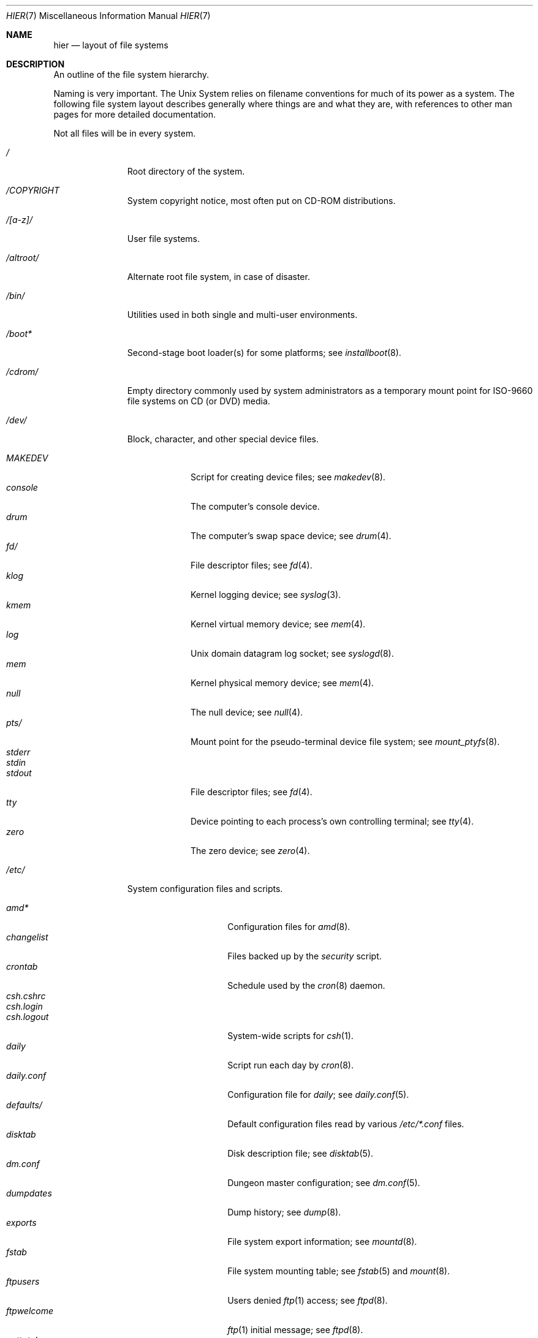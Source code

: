.\"	$NetBSD: hier.7,v 1.142 2023/10/10 21:51:01 riastradh Exp $
.\"
.\" Copyright (c) 1990, 1993, 1994
.\"	The Regents of the University of California.  All rights reserved.
.\"
.\" Redistribution and use in source and binary forms, with or without
.\" modification, are permitted provided that the following conditions
.\" are met:
.\" 1. Redistributions of source code must retain the above copyright
.\"    notice, this list of conditions and the following disclaimer.
.\" 2. Redistributions in binary form must reproduce the above copyright
.\"    notice, this list of conditions and the following disclaimer in the
.\"    documentation and/or other materials provided with the distribution.
.\" 3. Neither the name of the University nor the names of its contributors
.\"    may be used to endorse or promote products derived from this software
.\"    without specific prior written permission.
.\"
.\" THIS SOFTWARE IS PROVIDED BY THE REGENTS AND CONTRIBUTORS ``AS IS'' AND
.\" ANY EXPRESS OR IMPLIED WARRANTIES, INCLUDING, BUT NOT LIMITED TO, THE
.\" IMPLIED WARRANTIES OF MERCHANTABILITY AND FITNESS FOR A PARTICULAR PURPOSE
.\" ARE DISCLAIMED.  IN NO EVENT SHALL THE REGENTS OR CONTRIBUTORS BE LIABLE
.\" FOR ANY DIRECT, INDIRECT, INCIDENTAL, SPECIAL, EXEMPLARY, OR CONSEQUENTIAL
.\" DAMAGES (INCLUDING, BUT NOT LIMITED TO, PROCUREMENT OF SUBSTITUTE GOODS
.\" OR SERVICES; LOSS OF USE, DATA, OR PROFITS; OR BUSINESS INTERRUPTION)
.\" HOWEVER CAUSED AND ON ANY THEORY OF LIABILITY, WHETHER IN CONTRACT, STRICT
.\" LIABILITY, OR TORT (INCLUDING NEGLIGENCE OR OTHERWISE) ARISING IN ANY WAY
.\" OUT OF THE USE OF THIS SOFTWARE, EVEN IF ADVISED OF THE POSSIBILITY OF
.\" SUCH DAMAGE.
.\"
.\"	@(#)hier.7	8.5 (Berkeley) 6/1/94
.\"
.Dd May 12, 2020
.Dt HIER 7
.Os
.Sh NAME
.Nm hier
.Nd layout of file systems
.Sh DESCRIPTION
An outline of the file system hierarchy.
.Pp
Naming is very important.
The
.Ux
System relies on filename conventions for much of its power as a system.
The following file system layout describes generally where things are
and what they are, with references to other man pages for more detailed
documentation.
.Pp
Not all files will be in every system.
.Bl -tag -width "/altroot/"
.It Pa \&/
Root directory of the system.
.It Pa /COPYRIGHT
System copyright notice, most often put on CD-ROM distributions.
.It Pa "/[a-z]/"
User file systems.
.It Pa /altroot/
Alternate root file system, in case of disaster.
.\" .It Pa /amd/
.\" Home directories mount point; see
.\" .Xr amd 8 .
.It Pa /bin/
Utilities used in both single and multi-user environments.
.It Pa /boot*
Second-stage boot loader(s) for some platforms; see
.Xr installboot 8 .
.It Pa /cdrom/
Empty directory commonly used by
system administrators as a temporary mount point for ISO-9660 file
systems on CD (or DVD) media.
.It Pa /dev/
Block, character, and other special device files.
.Pp
.Bl -tag -width "MAKEDEV" -compact
.It Pa MAKEDEV
Script for creating device files;
see
.Xr makedev 8 .
.It Pa console
The computer's console device.
.It Pa drum
The computer's swap space device; see
.Xr drum 4 .
.It Pa fd/
File descriptor files;
see
.Xr fd 4 .
.It Pa klog
Kernel logging device; see
.Xr syslog 3 .
.It Pa kmem
Kernel virtual memory device; see
.Xr mem 4 .
.It Pa log
.Ux
domain datagram log socket; see
.Xr syslogd 8 .
.It Pa mem
Kernel physical memory device; see
.Xr mem 4 .
.It Pa null
The null device; see
.Xr null 4 .
.It Pa pts/
Mount point for the pseudo-terminal device file system; see
.Xr mount_ptyfs 8 .
.It Pa stderr
.It Pa stdin
.It Pa stdout
File descriptor files;
see
.Xr fd 4 .
.It Pa tty
Device pointing to each process's own controlling terminal; see
.Xr tty 4 .
.It Pa zero
The zero device; see
.Xr zero 4 .
.El
.\" .It Pa /dump/
.\" Online
.\" .Xr dump 8
.\" repository.
.It Pa /etc/
System configuration files and scripts.
.Pp
.Bl -tag -width "master.passwd" -compact
.It Pa amd*
Configuration files for
.Xr amd 8 .
.It Pa changelist
Files backed up by the
.Pa security
script.
.It Pa crontab
Schedule used by the
.Xr cron 8
daemon.
.It Pa csh.cshrc
.It Pa csh.login
.It Pa csh.logout
System-wide scripts for
.Xr csh 1 .
.It Pa daily
Script run each day by
.Xr cron 8 .
.It Pa daily.conf
Configuration file for
.Pa daily ;
see
.Xr daily.conf 5 .
.It Pa defaults/
Default configuration files read by various
.Pa /etc/*.conf
files.
.It Pa disktab
Disk description file; see
.Xr disktab 5 .
.It Pa dm.conf
Dungeon master configuration; see
.Xr dm.conf 5 .
.It Pa dumpdates
Dump history; see
.Xr dump 8 .
.It Pa exports
File system export information; see
.Xr mountd 8 .
.It Pa fstab
File system mounting table; see
.Xr fstab 5
and
.Xr mount 8 .
.It Pa ftpusers
Users denied
.Xr ftp 1
access; see
.Xr ftpd 8 .
.It Pa ftpwelcome
.Xr ftp 1
initial message; see
.Xr ftpd 8 .
.It Pa gettytab
Terminal configuration database; see
.Xr gettytab 5 .
.It Pa group
Group permissions file; see
.Xr group 5 .
.It Pa hosts
Host name database backup for
.Xr named 8 ;
see
.Xr hosts 5 .
.It Pa hosts.equiv
Trusted machines with equivalent user IDs.
(Obsolete.)
.It Pa hosts.lpd
Trusted machines with printing privileges.
.It Pa inetd.conf
Internet server configuration file; see
.Xr inetd 8 .
.It Pa kerberosV/
Configuration files for Kerberos version V;
see
.Xr kerberos 8 .
.It Pa localtime
Local time zone;
see
.Xr ctime 3 .
.It Pa login.conf
Configuration of user classes and limits; see
.Xr login.conf 5 .
.It Pa mail/
Configuration files for
.Xr sendmail 1 .
.Pp
.Bl -tag -width "sendmail.*" -compact
.It Pa aliases*
Username alias files.
.It Pa sendmail.*
.Xr sendmail 1
configuration information.
.El
.It Pa mail.rc
System-wide initialization script for
.Xr mail 1 .
.It Pa man.conf
Configuration file for
.Xr man 1 ;
see
.Xr man.conf 5 .
.It Pa master.passwd
Main password file, readable only by root; see
.Xr passwd 5 .
.It Pa mk.conf
Optional file containing
.Xr make 1
variables, used to configure pkgsrc and the system sources.
.It Pa monthly
Script run each month by
.Xr cron 8 .
.It Pa monthly.conf
Configuration file for
.Pa monthly ;
see
.Xr monthly.conf 5 .
.It Pa motd
System message of the day.
.It Pa mtree/
.Xr mtree 8
configuration files.
.It Pa named.*
.It Pa namedb/
.Xr named 8
configuration files and databases.
.It Pa netgroup
Network groups; see
.Xr netgroup 5 .
.It Pa networks
Network name database; see
.Xr networks 5 .
.It Pa openssl/
OpenSSL TLS trust anchors, configuration file, private keys, and
more.
Returned by
.Xr X509_get_default_cert_area 3 .
.Bl -tag -width "certs/" -compact
.It Pa certs/
Hashed directory of trust anchors for TLS certificate validation.
Managed by
.Xr certctl 8
according to
.Pa certs.conf .
See
.Xr openssl_rehash 1 .
Returned by
.Xr X509_get_default_cert_dir 3 .
.It Pa certs/ca-certificates.crt
Bundle of TLS anchors in PEM format formed by concatenation of
PEM-format certificates.
Managed by
.Xr certctl 8
according to
.Pa certs.conf .
.It Pa certs.conf
Configuration file for
.Xr certctl 8 .
.It Pa misc/
Miscellaneous OpenSSL scripts.
Unused in
.Nx
base.
.It Pa openssl.cnf
Optional default OpenSSL configuration file.
See
.Xr openssl_config 5 .
Returned by
.Xr CONF_get1_default_config_file 3 .
.It Pa private/
Private key area.
Read/write/execute permitted only by root.
Unused in
.Nx
base.
Returned by
.Xr X509_get_default_private_dir 3 .
.El
.It Pa passwd
World readable password file generated from master.passwd; see
.Xr passwd 5 ,
.Xr pwd_mkdb 8 .
.It Pa phones
Remote host telephone number data base; see
.Xr phones 5 .
.It Pa printcap
Printer configuration for
.Xr lpr 1 ;
see
.Xr printcap 5 .
.It Pa profile
System-wide scripts for
.Xr sh 1 .
.It Pa protocols
Protocol name database; see
.Xr protocols 5 .
.It Pa pwd.db
Database form of passwd file; see
.Xr pwd_mkdb 8 .
.It Pa rc
Master system startup script invoked by
.Xr init 8 ;
see
.Xr rc 8 .
.It Pa rc.conf
Configuration file for system startup and shutdown scripts; see
.Xr rc.conf 5 .
.It Pa rc.d/
Directory containing per-subsystem startup and shutdown scripts; see
.Xr rc 8 .
.It Pa rc.local
Locally editable system startup script.
.It Pa rc.shutdown
Master system shutdown script invoked by
.Xr shutdown 8 ;
see
.Xr rc 8 .
.It Pa remote
Remote host description file; see
.Xr remote 5 .
.It Pa security
Daily (in)security script run by
.Xr cron 8 .
.It Pa security.conf
Configuration file for
.Pa security ;
see
.Xr security.conf 5 .
.It Pa services
Service name data base; see
.Xr services 5 .
.It Pa shells
List of permitted shells; see
.Xr shells 5 .
.It Pa skel/
Sample initialization files for new user accounts.
.It Pa sliphome/
SLIP login/logout scripts; see
.Xr sliplogin 8 .
.It Pa spwd.db
Database form of master.passwd file; see
.Xr pwd_mkdb 8 .
.It Pa syslog.conf
.Xr syslogd 8
Configuration file; see
.Xr syslog.conf 5 .
.It Pa ttyaction
Login hooks for specific ttys, typically used to chown console
devices.
See
.Xr ttyaction 5 .
.It Pa ttys
Terminal initialization information; see
.Xr ttys 5 .
.It Pa weekly
Script run each week by
.Xr cron 8 .
.It Pa weekly.conf
Configuration file for
.Pa weekly ;
see
.Xr weekly.conf 5 .
.El
.It Pa /home/
Default location for user home directories.
.It Pa /kern/
Mount point for the kern file system; see
.Xr mount_kernfs 8 .
.It Pa /lib/
Dynamic linked libraries used by dynamically linked programs
that cannot rely upon
.Pa /usr/lib/
being available, such as those in
.Pa /bin/
and
.Pa /sbin/ .
.It Pa /libdata/
Non-executable files
.Pq such as device firmware
required at boot time, when
.Pa /usr/libdata
may not be available.
.It Pa /libexec/
System utilities (such as the dynamic linker) required by programs
and libraries that cannot rely upon
.Pa /usr/libexec/
being available.
.It Pa /mnt/
Empty directory commonly used by
system administrators as a temporary mount point.
.It Pa /net/
automounted NFS shares;
see
.Xr auto_master 5
.It Pa /netbsd
Kernel executable image (the operating system loaded into memory
at boot time).
.It Pa /proc/
Mount point for the process file system; see
.Xr mount_procfs 8 .
.It Pa /rescue/
Statically linked rescue tools, for use in system recovery.
.It Pa /root/
Home directory for the super-user.
.Pp
.Bl -tag -width ".profile" -compact
.It Pa \&.cshrc
Super-user start-up file for
.Xr csh 1 .
.It Pa \&.login
super-user start-up file for
.Xr csh 1 .
.It Pa \&.profile
super-user start-up file for
.Xr sh 1 .
.It Pa \&.rhosts
Super-user id mapping between machines.
(Obsolete.)
.El
.It Pa /sbin/
System programs and administration utilities
used in both single-user and multi-user environments.
.It Pa /stand/
Programs used in a standalone environment, that is, things that run on
bare hardware without a kernel.
Currently kernel modules are also placed here, although this remains
somewhat controversial and they may yet get moved.
.It Pa /tmp/
Temporary files.
The contents of
.Pa /tmp
are usually
.Em not
preserved across a system reboot.
.It Pa /usr/
Contains the majority of the system utilities and files.
.Pp
.Bl -tag -width "libdata/" -compact
.It Pa X11R7/
X11 files (for X11 revision 7).
.Pp
.Bl -tag -width "include/" -compact
.It Pa bin/
X11 binaries.
.It Pa include/
X11 include files.
.It Pa lib/
X11 libraries.
.El
.Pp
.It Pa bin/
Common utilities, programming tools, and applications.
.It Pa games/
The important stuff.
.It Pa include/
Standard C (and extension) include files.
.Pp
.Bl -tag -width "protocols/" -compact
.It Pa arpa/
Include files for Internet service protocols.
.It Pa atf/
Include files for the Automated Testing Framework; see
.Xr atf 7 .
.It Pa g++/
Include files for the GNU C++ compiler.
.It Pa machine/
Machine specific include files.
.It Pa net/
Miscellaneous network include files.
.It Pa netatalk/
C include files for AppleTalk protocols
see
.Xr atalk 4 .
.It Pa netinet/
Include files for Internet standard protocols; see
.Xr inet 4 .
.It Pa netinet6/
Include files for Internet protocol version 6; see
.Xr inet6 4 .
.It Pa netipsec/
Include files for secret key management, used for security protocols; see
.Xr ipsec 4 .
.It Pa nfs/
C include files for NFS (Network File System).
.It Pa protocols/
C include files for Berkeley service protocols.
.It Pa sys/
``System-level'' C include files.
.It Pa ufs/
C include files for several mutually related file systems.
(The `u' was originally for
.Ux . )
.El
.Pp
.It Pa lib/
Archive, profiled, position independent archive, and shared libraries.
.Pp
.Bl -tag -width "lua/" -compact
.It Pa lua/
.Bl -tag -width "5.3/" -compact
.It Pa 5.3/
Lua 5.3 modules.
.El
.El
.Pp
.It Pa libdata/
Miscellaneous utility data files.
.It Pa libexec/
System daemons & system utilities (executed by other programs).
.Pp
.It Pa mdec/
Boot blocks, etc.
.It Pa obj/
Architecture-specific target tree produced by building the
.Pa /usr/src
tree; often a symbolic link or mounted file system.
.It Pa pkg/
Installed third-party software packages.
.Pp
.Bl -tag -width "include/" -compact
.It Pa bin/
Package binaries.
.It Pa etc/
Package configuration files.
.It Pa include/
Package include files.
.It Pa lib/
Package libraries.
.It Pa libdata/
Package data files.
.It Pa libexec/
Package daemons.
.It Pa sbin/
Package system utilities.
.El
.Pp
.It Pa pkgsrc/
Build descriptions (packaging) for the
.Nx
package system.
.Pp
.Bl -tag -width "distfilesX" -compact
.It Pa distfiles/
Downloaded upstream source archives.
.It Pa packages/
Compiled binary packages.
.El
.Pp
There are also several other subdirectories which contain packages of
a certain category, e.g., archivers, graphics, ...
.Pp
.It Pa sbin/
System daemons and system utilities (normally executed by the super-user).
.It Pa share/
Architecture-independent files, mostly text.
.Pp
.Bl -tag -width "calendar/" -compact
.It Pa calendar/
A variety of calendar files; see
.Xr calendar 1 .
.It Pa certs/mozilla/
X.509 certificates from Mozilla's curated set of certificate
authorities (CAs),
.Pa certdata.txt ,
in PEM format.
See
.%U https://wiki.mozilla.org/CA/Included_Certificates
for details.
Used by
.Xr certctl 8
to populate OpenSSL trust anchors at
.Pa /etc/openssl/certs .
.Bl -tag -width "server/" -compact
.It Pa all/
Certificates of all CAs in Mozilla
.Pa certdata.txt ,
for all purposes, including CAs Mozilla may no longer trust.
.It Pa code/
Certificates of CAs trusted by Mozilla for code-signing.
.It Pa email/
Certificates of CAs trusted by Mozilla for email with S/MIME.
.It Pa code/
Certificates of CAs trusted by Mozilla for TLS server authentication.
.El
.It Pa dict/
Word lists;
see
.Xr look 1
and
.Xr spell 1 .
.Pp
.Bl -tag -width "special/" -compact
.It Pa words
Common words.
.It Pa web2
Words from Webster's Second International Dictionary.
.It Pa papers/
Reference databases;
see
.Xr refer 1 .
.It Pa special/
Custom word lists;
see
.Xr spell 1 .
.El
.Pp
.It Pa doc/
Miscellaneous documentation.
.It Pa games/
Data files used by various games.
.It Pa i18n/
internationalization databases; see
.Xr iconv 3 .
.It Pa locale/
Locale databases and gettext message catalogs; see
.Xr setlocale 3
and
.Xr gettext 3 .
.It Pa man/
Manual pages.
.It Pa me/
Macros for use with the
.Xr me 7
roff macro package.
.It Pa misc/
Miscellaneous system-wide text files.
.Pp
.Bl -tag -width "terminfo.cdb" -compact
.It Pa terminfo
Terminal characteristics database;
see
.Xr terminfo 5 .
.It Pa terminfo.cdb
database form of terminfo file; see
.Xr tic 1 .
.El
.Pp
.It Pa mk/
Include files for
.Xr make 1 .
.It Pa ms/
Macros for use with the
.Xr ms 7
roff macro package.
.It Pa nls/
Message catalogs; see
.Xr catgets 3 .
.It Pa tmac/
Text processing macros;
see
.Xr nroff 1
and
.Xr troff 1 .
.It Pa zoneinfo/
Time zone database;
see
.Xr tzfile 5 .
.El
.It Pa tests/
Test programs; see
.Xr tests 7
for information on how to run them.
.El
.It Pa /usr/src/
.Nx
and local source files.
.Pp
.Bl -tag -width "domestic/" -compact
.It Pa bin/
Source for utilities/files in
.Pa /bin .
.It Pa common/
Sources shared between kernel and userland.
.It Pa crypto/
Cryptographic source, which may have import or export restrictions.
.It Pa dist/
Third-party
.Sq virgin
source code, referenced by other parts of the source tree.
(Deprecated; use
.Pa external/
instead.)
.It Pa distrib/
Tools and data files for making
.Nx
releases and distributions.
.It Pa doc/
Documentation about the source tree (i.e., about the tree, not about
how to use the software in the tree.)
.It Pa etc/
Source (usually example files) for files in
.Pa /etc .
.It Pa external/
Source for programs from external third parties
(where
.Nx
is the not the primary maintainer),
grouped by license, and then products per license.
.Pp
.Bl -tag -width "intel-fw-public/" -compact
.It Pa apache2/
Apache 2.0 license.
.It Pa bsd/
BSD (or equivalent) licensed software,
possibly with the
.Dq advertising clause .
.It Pa broadcom/
Broadcom firmware license.
.It Pa cddl/
Common Development and Distribution License (the Sun license which is
based on the Mozilla Public License version 1.1).
.It Pa gpl2/
GNU Public License, version 2 (or earlier).
.It Pa gpl3/
GNU Public License, version 3.
.It Pa historical/
Lucent's old license.
.It Pa ibm-public/
IBM's public license.
.It Pa intel-fw-eula/
Intel firmware license with redistribution restricted to OEM.
.It Pa intel-fw-public/
Intel firmware license permitting redistribution with
terms similar to BSD licensed software.
.It Pa intel-public/
Intel license permitting redistribution with terms similar to
BSD licensed software.
.It Pa lgpl3/
GNU lesser general public license, version 3.
.It Pa mit/
MIT (X11) style license.
.It Pa mpl/
Mozilla Public License.
.It Pa zlib/
BSD-like zlib license.
.El
.Pp
.It Pa games/
Source for utilities/files in
.Pa /usr/games .
.It Pa include/
Source for files in
.Pa /usr/include .
.It Pa lib/
Source for libraries in
.Pa /usr/lib .
.It Pa libexec/
Source for utilities/files in
.Pa /usr/libexec .
.It Pa regress/
Various legacy regression tests.
.It Pa rescue/
Source/makefiles for
.Pa /rescue .
.It Pa sbin/
Source for utilities/files in
.Pa /sbin .
.It Pa share/
Source for files in
.Pa /usr/share .
.Pp
.Bl -tag -width "doc/" -compact
.It Pa doc/
.Pp
.Bl -tag -width "papers/" -compact
.It Pa papers/
Source for various historical technical papers (many from Berkeley).
.It Pa psd/
Source for Programmer's Supplementary Documents.
.It Pa smm/
Source for System Manager's Manual.
.It Pa usd/
Source for User's Supplementary Documents.
.El
.El
.It Pa sys/
Kernel source files.
.Pp
.Bl -tag -width "gdbscripts/" -compact
.It Pa arch/
Architecture-specific support.
.Pp
.Bl -tag -width "playstation2/" -compact
.It Pa acorn32/
Acorn RiscPC/A7000 and VLSI RC7500.
.It Pa algor/
Algorithmics Ltd. MIPS evaluations boards.
.It Pa alpha/
Digital/Compaq Alpha.
.It Pa amd64/
Computers with x86_64 capable CPUs.
.It Pa amiga/
Commodore Amiga and MacroSystem DraCo.
.It Pa amigappc/
PowerPC based Amiga boards.
.It Pa arc/
MIPS-based machines following the Advanced RISC Computing spec.
.It Pa arm/
ARM processor general support.
.It Pa atari/
Atari TT030, Falcon and Hades.
.It Pa bebox/
Be Inc. BeBox.
.It Pa cats/
Chalice Technology's CATS and Intel's EBSA-285 evaluation boards.
.It Pa cesfic/
CES FIC8234 VME processor board.
.It Pa cobalt/
Cobalt Networks' MIPS-based Microserver.
.It Pa dreamcast/
Sega Dreamcast game console.
.It Pa emips/
Machines based on Extensible MIPS.
.It Pa evbarm/
ARM based evaluation boards.
.It Pa evbmips/
MIPS based evaluation boards.
.It Pa evbppc/
PowerPC based evaluation boards and appliances.
.It Pa evbsh3/
SH3/SH4 based evaluation boards.
.It Pa ews4800mips/
NEC's MIPS based EWS4800 workstations.
.It Pa hp300/
Hewlett-Packard 9000/300 and 400 680x0-based workstations.
.It Pa hppa/
Hewlett-Packard 9000/700 and 9000/800 HPPA based workstations.
.It Pa hpcarm/
StrongARM based WinCE PDA machines.
.It Pa hpcmips/
MIPS based WinCE PDA machines.
.It Pa hpcsh/
Hitachi SH3/4 based WinCE PDA machines.
.It Pa hppa/
HPPA processor general support.
.It Pa i386/
32-bit 80x86-based IBM PCs and clones.
.It Pa ibmnws/
IBM Network Station 1000.
.It Pa iyonix/
Castle Technology's Iyonix ARM based PCs.
.It Pa luna68k/
Omron Tateishi Electric's 680x0-based LUNA workstations.
.It Pa m68k/
680x0 processor general support.
.It Pa mac68k/
Apple Macintosh with 68k CPU.
.It Pa macppc/
Apple Power Macintosh and clones.
.It Pa mips/
MIPS processor general support.
.It Pa mipsco/
MIPS Computer Systems Inc. family of workstations and servers.
.It Pa mmeye/
Brains Inc. SH3 based mmEye multimedia server.
.It Pa mvme68k/
Motorola MVME 680x0-based SBCs.
.It Pa mvmeppc/
Motorola PowerPC VME SBCs.
.It Pa netwinder/
StrongARM based NetWinder machines.
.It Pa news68k/
Sony's 680x0-based NEWS workstations.
.It Pa newsmips/
Sony's MIPS-based NEWS workstations.
.It Pa next68k/
NeXT 68k "black" hardware.
.It Pa ofppc/
Open Firmware PowerPC workstations.
.It Pa playstation2/
SONY PlayStation 2.
.It Pa pmax/
Digital MIPS-based DECstations and DECsystems.
.It Pa powerpc/
PowerPC processor general support.
.It Pa prep/
PReP (PowerPC Reference Platform) and CHRP (Common Hardware Reference
Platform) machines.
.It Pa sandpoint/
Motorola Sandpoint reference platform.
.It Pa sbmips/
Broadcom/SiByte evaluation boards.
.It Pa sgimips/
Silicon Graphics' MIPS-based workstations.
.It Pa sh3/
SH3/SH4 processor general support.
.It Pa shark/
Digital DNARD ("Shark").
.It Pa sparc/
Sun Microsystems SPARC (32-bit) and UltraSPARC (in 32-bit mode).
.It Pa sparc64/
Sun Microsystems UltraSPARC (in native 64-bit mode).
.It Pa sun2/
Sun Microsystems 68010-based Sun 2 architecture.
.It Pa sun3/
Sun Microsystems 68020/68030-based Sun 3/3x architecture.
.It Pa sun68k/
680x0-based Sun architecture general support.
.It Pa vax/
Digital VAX.
.It Pa x68k/
Sharp X680x0 680x0-based workstations.
.It Pa x86/
General support for PC/AT compatibles with ia32 or x86_64 CPUs.
.It Pa xen/
The Xen virtual machine monitor.
.It Pa zaurus/
Sharp C3x00 Arm based PDA.
.El
.Pp
.It Pa compat/
Kernel compatibility modules directory.
.Pp
.Bl -tag -width "ossaudio/" -compact
.It Pa common/
Common compatibility routines, old
.Bx 4
and
.Nx
routines.
.It Pa freebsd/
Support for
.Fx
binaries; see
.Xr compat_freebsd 8 .
.It Pa hpux/
Support for 68000 HP-UX binaries.
.It Pa linux/
Support for Linux binaries; see
.Xr compat_linux 8 .
.It Pa m68k4k/
Support for 4KB page 68000 binaries.
.It Pa netbsd32/
Support for
.Nx
32-bit binaries on 64 bit platforms with compatible CPU families.
.It Pa ossaudio/
Support for OSS audio.
.It Pa sunos/
Support for SunOS 4.x binaries; see
.Xr compat_sunos 8 .
.It Pa ultrix/
Support for ULTRIX binaries.
.It Pa vax1k/
Support for older VAX binaries that started on a 1 KB boundary.
.El
.Pp
.It Pa conf/
Architecture independent configuration directory.
.It Pa crypto/
Cryptographic kernel source, which may have import or export restrictions.
.It Pa ddb/
In-kernel debugger.
.It Pa dev/
Architecture independent device support.
.It Pa fs/
File systems.
See also
.Pa ufs/
and
.Pa miscfs/ .
.Bl -tag -width "filecorefs/" -compact
.It Pa adosfs/
AmigaDOS file-system support; see
.Xr mount_ados 8 .
.It Pa cd9660/
Support for the ISO-9660 file system; see
.Xr mount_cd9660 8 .
.It Pa filecorefs/
Support for the Acorn RISC OS filecore file system; see
.Xr mount_filecore 8 .
.It Pa msdosfs/
MS-DOS file system; see
.Xr mount_msdos 8 .
.It Pa ntfs/
NTFS file system support; see
.Xr mount_ntfs 8 .
.It Pa ptyfs/
Pseudo-terminal device file system; see
.Xr mount_ptyfs 8 .
.It Pa union/
Union file system; see
.Xr mount_union 8 .
.El
.It Pa gdbscripts/
Support for accessing kernel structures from within the debugger
.Xr gdb 1 .
.Pp
.It Pa kern/
Primary kernel source code.
.It Pa lib/
Libraries supporting the kernel.
.Pp
.Bl -tag -width "libkern/" -compact
.It Pa libkern/
C library routines used in the kernel.
.It Pa libsa/
Machine-independent standalone library, used by boot loaders.
.It Pa libz/
Compression library.
.El
.Pp
.It Pa miscfs/
More file systems.
.Pp
.Bl -tag -width "deadfs/" -compact
.It Pa deadfs/
Kernel only dead file system.
.It Pa fdesc/
File descriptor file system; see
.Xr mount_fdesc 8 .
.It Pa fifofs/
POSIX FIFO (named pipe) support.
.It Pa genfs/
Generic file system code that supports other file systems.
.It Pa kernfs/
Kernel namespace file system; see
.Xr mount_kernfs 8 .
.It Pa nullfs/
Loop back file system; see
.Xr mount_null 8 .
.It Pa overlay/
Overlay file system; see
.Xr mount_overlay 8 .
.It Pa procfs/
Process file system; see
.Xr mount_procfs 8 .
.It Pa specfs/
Support for block and character special files.
.It Pa syncfs/
Kernel trickle sync algorithm.
.It Pa umapfs/
User and group re-mapping file system; see
.Xr mount_umap 8 .
.El
.Pp
.It Pa net/
Miscellaneous networking support.
.It Pa netatalk/
AppleTalk networking support.
.It Pa netinet/
IP networking support.
.It Pa netinet6/
IPv6 networking support.
.It Pa netipsec/
Key database for IPsec networking support.
.It Pa nfs/
NFS (network file system) support, both client and server.
.It Pa stand/
Kernel standalone support.
.It Pa sys/
Kernel (and system) include files.
.It Pa ufs/
Still more file systems.
.Pp
.Bl -tag -width "ffs/" -compact
.It Pa chfs/
A FFS-based file system for use on raw flash.
.It Pa ext2fs/
The Linux ext2 file system.
.It Pa ffs/
The Berkeley Fast File System.
.It Pa lfs/
The Berkeley log-structured file system.
.It Pa mfs/
The in-memory file system.
.It Pa ufs/
Shared
.Ux
file system support.
.El
.It Pa uvm/
UVM virtual memory system.
.El
.It Pa tests/
Source for test programs in
.Pa /usr/tests .
.It Pa usr.bin/
Source for utilities/files in
.Pa /usr/bin .
.It Pa usr.sbin/
Source for utilities/files in
.Pa /usr/sbin .
.El
.It Pa /var/
Multi-purpose log, temporary, transient, and spool files.
.Pp
.Bl -tag -width "preserve/" -compact
.It Pa account/
System accounting files.
.Pp
.Bl -tag -width "acct" -compact
.It Pa acct
Execution accounting file;
see
.Xr acct 5 .
.El
.Pp
.It Pa at/
Timed command scheduling files;
see
.Xr at 1 .
.It Pa backups/
Miscellaneous backup files, largely of files found in
.Pa /etc .
.It Pa chroot/
Home directories of applications which are run in a
.Xr chroot 8
.Dq cage .
.It Pa crash/
System (kernel) crash dumps; see
.Xr savecore 8 .
.It Pa cron/
Scheduled commands configuration files; see
.Xr cron 8
and
.Xr crontab 5 .
.It Pa db/
Miscellaneous automatically generated system-specific database files,
and persistent files used in the maintenance of third party software.
.Pp
.Bl -tag -width "monthly.out" -compact
.It Pa pkg
Default location for metadata related to third party software
packages.
See
.Xr pkg_add 1
for more details of the
.Nx
Packages Collection, or pkgsrc.
.El
.Pp
.It Pa games/
Miscellaneous game status, log, and high score files.
.It Pa heimdal/
Kerberos 5 KDC database; see
.Xr kdc 8 .
.It Pa log/
Miscellaneous system log files.
.Pp
.Bl -tag -width "monthly.out" -compact
.It Pa amd.*
.Xr amd 8
logs.
.It Pa daily.out
Output of the last run of the
.Pa /etc/daily
script.
.It Pa ftp.*
.Xr ftp 1
logs.
.It Pa kerberos.*
.Xr kerberos 8
logs.
.It Pa lastlog
System last-time-logged-in database; see
.Xr utmp 5 .
.It Pa lpd-errs.*
Printer daemon error logs; see
.Xr lpd 8 .
.It Pa maillog.*
.Xr sendmail 1
and
.Xr postfix 1
(and other mail-related)
log files.
.It Pa messages.*
General system information log.
.It Pa monthly.out
Output of the last run of the
.Pa /etc/monthly
script.
.It Pa secure
Sensitive security information log.
.It Pa sendmail.st
.Xr sendmail 1
statistics.
.It Pa timed.*
.Xr timed 8
logs.
.It Pa weekly.out
Output of the last run of the
.Pa /etc/weekly
script.
.It Pa wtmp
Login and logout log;
see
.Xr utmp 5 .
.It Pa wtmpx
Another login and logout log; see
.Xr utmpx 5 .
.El
.Pp
.It Pa mail/
User e-mail inboxes.
.It Pa msgs/
System messages; see
.Xr msgs 1 .
.\" since we use nvi (now called vi) this isn't the place any more, is it?
.It Pa preserve/
Temporary home of files preserved after an accidental death of
.Xr ex 1
or
.Xr vi 1 .
.It Pa quotas/
File system quota information.
(Legacy.)
.It Pa run/
System information files, rebuilt after each reboot.
.Pp
.Bl -tag -width "utmp" -compact
.It Pa dmesg.boot
A dump from
.Xr dmesg 8
taken at boot time.
.It Pa utmp
Database of currently logged in users; see
.Xr utmp 5 .
.It Pa utmpx
Another database of currently logged in users; see
.Xr utmpx 5 .
.El
.Pp
.It Pa rwho/
Rwho data files; see
.Xr rwhod 8 ,
.Xr rwho 1 ,
and
.Xr ruptime 1 .
.It Pa spool/
Miscellaneous printer and mail system spooling directories.
.Pp
.Bl -tag -width "postfix/" -compact
.It Pa ftp/
Commonly
.Dq ~ftp ,
the anonymous ftp root directory; see
.Xr ftpd 8 .
.It Pa mqueue/
Sendmail mail queue;
see
.Xr sendmail 1 .
.It Pa news/
Network news archival and spooling directories.
.It Pa output/
Printer spooling directories.
.It Pa postfix/
Postfix mail queue;
see
.Xr postfix 1 .
.El
.Pp
.It Pa tmp/
Temporary files that are not discarded between system reboots.
.Pp
.Bl -tag -width "vi.recover/" -compact
.It Pa vi.recover/
Recovery directory for new (current)
.Xr vi 1 .
.El
.Pp
.It Pa yp/
Databases and configuration for the NIS (YP) system; see
.Xr nis 8 .
.El
.El
.Sh SEE ALSO
.Xr apropos 1 ,
.Xr ls 1 ,
.Xr whatis 1 ,
.Xr whereis 1 ,
.Xr which 1 ,
.Xr paths 3
.Sh HISTORY
A
.Nm
manual page appeared in
.At v7 .

